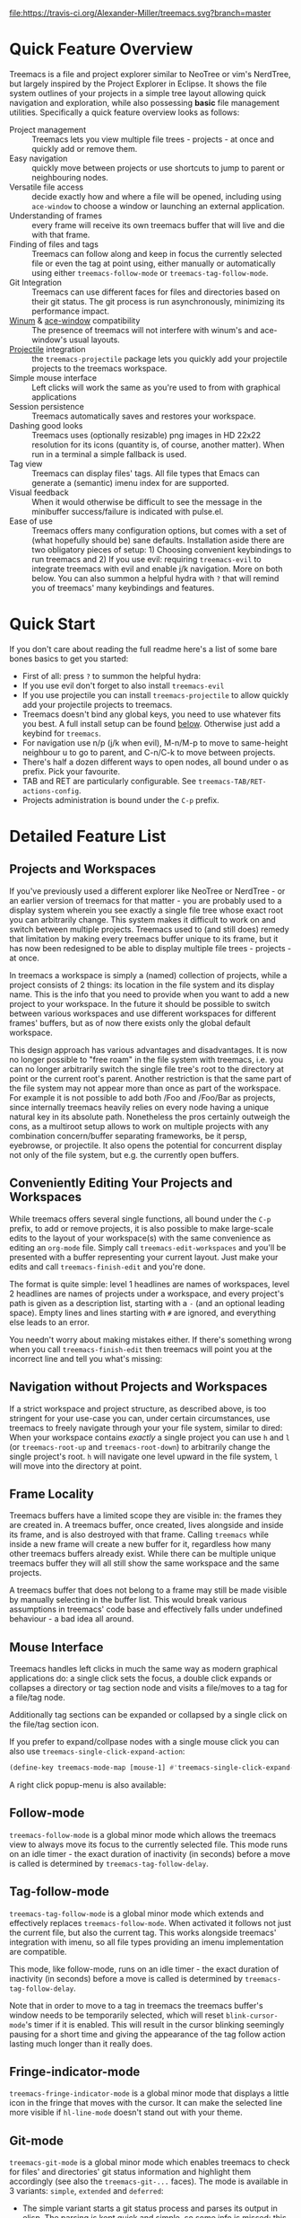 # -*- fill-column: 120 -*-
#+STARTUP: noinlineimages

[[https://gitter.im/treemacs/community][file:https://badges.gitter.im/Alexander-Miller/treemacs.png]]
[[https://melpa.org/#/treemacs][file:https://melpa.org/packages/treemacs-badge.svg]]
[[https://stable.melpa.org/#/treemacs][file:https://stable.melpa.org/packages/treemacs-badge.svg]]
[[https://travis-ci.org/Alexander-Miller/treemacs][file:https://travis-ci.org/Alexander-Miller/treemacs.svg?branch=master]]
[[http://spacemacs.org][file:https://cdn.rawgit.com/syl20bnr/spacemacs/442d025779da2f62fc86c2082703697714db6514/assets/spacemacs-badge.svg]]

* Treemacs - a tree layout file explorer for Emacs                                   :noexport:

[[file:screenshots/screenshot.png]]

* Content                                                                            :TOC:noexport:
- [[#quick-feature-overview][Quick Feature Overview]]
- [[#quick-start][Quick Start]]
- [[#detailed-feature-list][Detailed Feature List]]
   - [[#projects-and-workspaces][Projects and Workspaces]]
   - [[#conveniently-editing-your-projects-and-workspaces][Conveniently Editing Your Projects and Workspaces]]
   - [[#navigation-without-projects-and-workspaces][Navigation without Projects and Workspaces]]
   - [[#frame-locality][Frame Locality]]
   - [[#mouse-interface][Mouse Interface]]
   - [[#follow-mode][Follow-mode]]
   - [[#tag-follow-mode][Tag-follow-mode]]
   - [[#fringe-indicator-mode][Fringe-indicator-mode]]
   - [[#git-mode][Git-mode]]
   - [[#filewatch-mode][Filewatch-mode]]
   - [[#session-persistence][Session Persistence]]
   - [[#terminal-compatibility][Terminal Compatibility]]
   - [[#tag-view][Tag View]]
      - [[#ggtags][ggtags]]
   - [[#current-directory-awareness][Current-Directory Awareness]]
   - [[#tramp-support][Tramp Support]]
   - [[#org-support][Org support]]
   - [[#additional-packages][Additional Packages]]
      - [[#treemacs-evil][treemacs-evil]]
      - [[#treemacs-projectile][treemacs-projectile]]
      - [[#treemacs-magit][treemacs-magit]]
      - [[#treemacs-icons-dired][treemacs-icons-dired]]
   - [[#treemacs-as-a-framework][Treemacs as a Framework]]
- [[#installation][Installation]]
- [[#configuration][Configuration]]
   - [[#variables][Variables]]
   - [[#faces][Faces]]
   - [[#evil-compatibility][Evil compatibility]]
   - [[#custom-icons][Custom Icons]]
      - [[#directory-icons][Directory Icons]]
      - [[#tag-icons][Tag Icons]]
      - [[#file-icons][File Icons]]
      - [[#icons-according-to-auto-mode-alist][Icons according to ~auto-mode-alist~]]
      - [[#gui-vs-tui][GUI vs TUI]]
      - [[#resizing-icons][Resizing Icons]]
      - [[#indent-guide][Indent guide]]
- [[#keymap][Keymap]]
   - [[#unbound-functions][Unbound functions]]
   - [[#default-keymap][Default keymap]]
- [[#compatibility][Compatibility]]
- [[#faq][FAQ]]
- [[#contributing][Contributing]]
- [[#working-with-the-code-base][Working With The Code Base]]
- [[#dependencies][Dependencies]]

* Quick Feature Overview
Treemacs is a file and project explorer similar to NeoTree or vim's NerdTree, but largely inspired by the Project
Explorer in Eclipse. It shows the file system outlines of your projects in a simple tree layout allowing quick
navigation and exploration, while also possessing *basic* file management utilities. Specifically a quick feature
overview looks as follows:

 * Project management :: Treemacs lets you view multiple file trees - projects - at once and quickly add or remove them.
 * Easy navigation :: quickly move between projects or use shortcuts to jump to parent or neighbouring nodes.
 * Versatile file access :: decide exactly how and where a file will be opened, including using ~ace-window~ to choose
   a window or launching an external application.
 * Understanding of frames :: every frame will receive its own treemacs buffer that will live and die with that frame.
 * Finding of files and tags :: Treemacs can follow along and keep in focus the currently selected file or even the tag
   at point using, either manually or automatically using either ~treemacs-follow-mode~ or ~treemacs-tag-follow-mode~.
 * Git Integration :: Treemacs can use different faces for files and directories based on their git status.
   The git process is run asynchronously, minimizing its performance impact.
 * [[https://github.com/deb0ch/emacs-winum][Winum]] & [[https://github.com/abo-abo/ace-window][ace-window]] compatibility :: The presence of treemacs will not interfere with winum's and ace-window's
   usual layouts.
 * [[https://github.com/bbatsov/projectile][Projectile]] integration :: the ~treemacs-projectile~ package lets you quickly add your projectile projects to the
   treemacs workspace.
 * Simple mouse interface :: Left clicks will work the same as you're used to from with graphical applications
 * Session persistence :: Treemacs automatically saves and restores your workspace.
 * Dashing good looks :: Treemacs uses (optionally resizable) png images in HD 22x22 resolution for its icons (quantity
   is, of course, another matter). When run in a terminal a simple fallback is used.
 * Tag view :: Treemacs can display files' tags. All file types that Emacs can generate a (semantic) imenu index for are
   supported.
 * Visual feedback :: When it would otherwise be difficult to see the message in the minibuffer success/failure is
   indicated with pulse.el.
 * Ease of use :: Treemacs offers many configuration options, but comes with a set of (what hopefully should be) sane
   defaults. Installation aside there are two obligatory pieces of setup: 1) Choosing convenient keybindings to run
   treemacs and 2) If you use evil: requiring ~treemacs-evil~ to integrate treemacs with evil and enable j/k navigation.
   More on both below. You can also summon a helpful hydra with ~?~ that will remind you of treemacs' many keybindings
   and features.

* Quick Start
If you don't care about reading the full readme here's a list of some bare bones basics to get you started:
 * First of all: press ~?~ to summon the helpful hydra:
   [[file:screenshots/hydra.png]]
 * If you use evil don't forget to also install ~treemacs-evil~
 * If you use projectile you can install ~treemacs-projectile~ to allow quickly add your projectile projects to
   treemacs.
 * Treemacs doesn't bind any global keys, you need to use whatever fits you best. A full install setup can be found
   [[#installation][below]]. Otherwise just add a keybind for ~treemacs~.
 * For navigation use n/p (j/k when evil), M-n/M-p to move to same-height neighbour u to go to parent, and C-n/C-k to
   move between projects.
 * There's half a dozen different ways to open nodes, all bound under o as prefix. Pick your favourite.
 * TAB and RET are particularly configurable. See ~treemacs-TAB/RET-actions-config~.
 * Projects administration is bound under the ~C-p~ prefix.

* Detailed Feature List
** Projects and Workspaces
If you've previously used a different explorer like NeoTree or NerdTree - or an earlier version of treemacs for that
matter - you are probably used to a display system wherein you see exactly a single file tree whose exact root you can
arbitrarily change. This system makes it difficult to work on and switch between multiple projects. Treemacs used to
(and still does) remedy that limitation by making every treemacs buffer unique to its frame, but it has now been
redesigned to be able to display multiple file trees - projects - at once.

In treemacs a workspace is simply a (named) collection of projects, while a project consists of 2 things: its location
in the file system and its display name. This is the info that you need to provide when you want to add a new project to
your workspace. In the future it should be possible to switch between various workspaces and use different workspaces
for different frames' buffers, but as of now there exists only the global default workspace.

This design approach has various advantages and disadvantages. It is now no longer possible to "free roam" in the file
system with treemacs, i.e. you can no longer arbitrarily switch the single file tree's root to the directory at point or
the current root's parent. Another restriction is that the same part of the file system may not appear more than once as
part of the workspace. For example it is not possible to add both /Foo and /Foo/Bar as projects, since internally
treemacs heavily relies on every node having a unique natural key in its absolute path. Nonetheless the pros certainly
outweigh the cons, as a multiroot setup allows to work on multiple projects with any combination concern/buffer
separating frameworks, be it persp, eyebrowse, or projectile. It also opens the potential for concurrent display not
only of the file system, but e.g. the currently open buffers.
** Conveniently Editing Your Projects and Workspaces
While treemacs offers several single functions, all bound under the ~C-p~ prefix, to add or remove projects, it is also
possible to make large-scale edits to the layout of your workspace(s) with the same convenience as editing an ~org-mode~
file. Simply call ~treemacs-edit-workspaces~ and you'll be presented with a buffer representing your current layout.
Just make your edits and call ~treemacs-finish-edit~ and you're done.

The format is quite simple: level 1 headlines are names of workspaces, level 2 headlines are names of projects under a
workspace, and every project's path is given as a description list, starting with a ~-~ (and an optional leading space).
Empty lines and lines starting with ~#~ are ignored, and everything else leads to an error.

You needn't worry about making mistakes either. If there's something wrong when you call ~treemacs-finish-edit~ then
treemacs will point you at the incorrect line and tell you what's missing:

[[file:screenshots/workspace-edit.png]]

** Navigation without Projects and Workspaces
If a strict workspace and project structure, as described above, is too stringent for your use-case you can, under
certain circumstances, use treemacs to freely navigate through your your file system, similar to dired: When your
workspace contains /exactly/ a single project you can use ~h~ and ~l~ (or ~treemacs-root-up~ and ~treemacs-root-down~) to
arbitrarily change the single project's root. ~h~ will navigate one level upward in the file system, ~l~ will move into
the directory at point.

** Frame Locality
Treemacs buffers have a limited scope they are visible in: the frames they are created in. A treemacs buffer, once
created, lives alongside and inside its frame, and is also destroyed with that frame. Calling ~treemacs~ while inside a
new frame will create a new buffer for it, regardless how many other treemacs buffers already exist. While there can be
multiple unique treemacs buffer they will all still show the same workspace and the same projects.

A treemacs buffer that does not belong to a frame may still be made visible by manually selecting in the buffer list.
This would break various assumptions in treemacs' code base and effectively falls under undefined behaviour - a bad idea
all around.

** Mouse Interface
Treemacs handles left clicks in much the same way as modern graphical applications do: a single click sets the focus, a
double click expands or collapses a directory or tag section node and visits a file/moves to a tag for a file/tag node.

Additionally tag sections can be expanded or collapsed by a single click on the file/tag section icon.

If you prefer to expand/collpase nodes with a single mouse click you can also use ~treemacs-single-click-expand-action~:

#+BEGIN_SRC emacs-lisp
  (define-key treemacs-mode-map [mouse-1] #'treemacs-single-click-expand-action)
#+END_SRC

A right click popup-menu is also available:

[[file:screenshots/right-click.png]]

** Follow-mode
~treemacs-follow-mode~ is a global minor mode which allows the treemacs view to always move its focus to the currently
selected file. This mode runs on an idle timer - the exact duration of inactivity (in seconds) before a move is called
is determined by ~treemacs-tag-follow-delay~.

** Tag-follow-mode
~treemacs-tag-follow-mode~ is a global minor mode which extends and effectively replaces ~treemacs-follow-mode~. When
activated it follows not just the current file, but also the current tag. This works alongside treemacs' integration
with imenu, so all file types providing an imenu implementation are compatible.

This mode, like follow-mode, runs on an idle timer - the exact duration of inactivity (in seconds) before a move is
called is determined by ~treemacs-tag-follow-delay~.

Note that in order to move to a tag in treemacs the treemacs buffer's window needs to be temporarily selected, which
will reset ~blink-cursor-mode~'s timer if it is enabled. This will result in the cursor blinking seemingly pausing for a
short time and giving the appearance of the tag follow action lasting much longer than it really does.

** Fringe-indicator-mode
~treemacs-fringe-indicator-mode~ is a global minor mode that displays a little icon in the fringe that moves with the cursor.
It can make the selected line more visible if ~hl-line-mode~ doesn't stand out with your theme.
** Git-mode
~treemacs-git-mode~ is a global minor mode which enables treemacs to check for files' and directories' git status
information and highlight them accordingly (see also the ~treemacs-git-...~ faces). The mode is available in 3 variants:
~simple~, ~extended~ and ~deferred~:

 * The simple variant starts a git status process and parses its output in elisp. The parsing is kept quick and simple,
   so some info is missed: this version includes git status information only for files, but not directories.
 * The extended variant highlights both files and directories. This greatly increases the complexity and length of the
   parsing process, and is therefore done in an asynchronous python process for the sake of performance. The extended
   variant requires python3 to work.
 * The deferred variant is the same as extended, except the tasks of rendering nodes and highlighting them are
   separated. The former happens immediately, the latter after ~treemacs-deferred-git-apply-delay~ seconds of idle time.
   This may be faster (if not in truth then at least in appereance) as the git process is given a much greater amount of
   time to finish. The downside is that the effect of nodes changing their colors may be somewhat jarring, though this
   effect is largely mitigated due to the use of a caching layer.

 When called interactively ~treemacs-git-mode~ will ask for the variant to use. In lisp code an appropriate symbol can
 be directly passed to the minor mode function:

#+BEGIN_SRC emacs-lisp
  (treemacs-git-mode 'deferred)
#+END_SRC

All versions use an asynchronous git process and are optimized to not do more work than necessary, so their performance
cost should, for the most part, be the constant amount of time it takes to fork a subprocess. For repositories where
this is not the case ~treemacs-max-git-entries~ (default value 5000) will limit the number of git status entries
treemacs will process before ignoring the rest.

** Filewatch-mode
~treemacs-filewatch-mode~ is a global minor mode which enables treemacs to watch the files it is displaying for changes
and automatically refresh itself when it detects a change in the file system that it decides is relevant.

A change event is relevant for treemacs if a new file has been created or deleted or a file has been changed and
~treemacs-git-mode~ is enabled. Events caused by files that are ignored as per ~treemacs-ignored-file-predicates~ are
likewise counted as not relevant.

The refresh is not called immediately after an event was received, treemacs instead waits ~treemacs-file-event-delay~ ms
to see if any more files have changed to avoid having to refresh multiple times over a short period of time. Treemacs
will not refresh the entire view to make the detected changes visible, but will instead only make updates to the
directories where the change(s) happened. Using this mode is therefore by far not as expensive as a full refresh on
every change and save.

The mode only applies to directories opened *after* this mode has been activated. This means that to enable file
watching in an already existing treemacs buffer it needs to be killed and rebuilt. Turning off this mode is, on the
other hand, instantaneous - it will immediately turn off all existing file watch processes and outstanding refresh
actions.

_Known limitations_:
Staging and committing changes does not produce any file change events of its own, if you use ~treemacs-git-mode~ you
still need to do a manual refresh to see your files' faces go from 'changed' and 'untracked' to 'unchanged' after a
commit.

** Session Persistence
Treemacs' sessions - your workspace and the projects it contains - are saved when Emacs shuts down and restored when
treemacs is first loaded. This persistence process is fully automatic and independant, and should therefore be fully
compatible with ~desktop-save-mode~.

The persisted state is saved under ~user-emacs-directory/.cache/treemacs-persist~ by default. The exact file location
is saved in the variable ~treemacs-persist-file~.

** Terminal Compatibility
When run in a terminal treemacs will fall back to a much simpler rendering system, foregoing its usual png icons and
using simple ~+~ and ~-~ characters instead. The exact characters used are [[#custom-icons][highly customizable]].

** Tag View
Treemacs is able to display not only the file system, but also tags found in individual files. The tags list is sourced
using emacs' builtin imenu functionality, so all file types that emacs can generate an imenu index for are supported.

Imenu caches its result, so to avoid stale tag lists setting ~imenu-auto-rescan~ to t is recommended. Tags generated
with the help of ~semantic-mode~ are likewise supported.

*** ggtags

Treemacs can show the tags produced by ggtags if you switch a buffer's imenu index function to use ggtags:

#+BEGIN_SRC emacs-lisp
  (setq-local imenu-create-index-function #'ggtags-build-imenu-index)
#+END_SRC

** Current-Directory Awareness
Treemacs always sets the ~default-directory~ variable based on the (nearest) path at the current node, falling back to
your home directory when there is no node or path at point. That means that various commands like ~find-file~,
~magit-status~ or ~helm-projectile-ag~ will correctly act based on the current directory or project context.
** Tramp Support
Treemacs supports projects on remote directories, e.g. ~/scp:remote-server:path/to/directory~.

However tramp support has some restrictions: ~treemacs-use-collapsed-directories~ has no effect on remote directories.
** Org support
Treemacs supports storing links to its file nodes by means of ~org-store-link~.
** Additional Packages
Next to treemacs itself you can optionally install:

*** treemacs-evil
Must be installed and loaded if you use evil. The keybindings and the cursor will not be setup properly otherwise. It'll
also enable navigation with j/k instead of n/p.
*** treemacs-projectile
Allows to quickly add your projectile projects to the treemacs workspace.
*** treemacs-magit
A small utility package to fill the small gaps left by using filewatch-mode and git-mode in conjunction with magit: it
will inform treemacs about (un)staging of files and commits happening in magit.
*** treemacs-icons-dired
Allows you to use treemacs icons in dired buffers with ~treemacs-icons-dired-mode~:
[[file:screenshots/dired-icons.png]]
** Treemacs as a Framework
Treemacs can be extended to display arbitrary nodes as well as be used as a general rendering backend for any tree-like
structures. [[file:Extensions.org][See here]] for an extended tutorial and demonstration.
* Installation
Treemacs is included in Spacemacs (for now only on the dev branch). If you are using the development version of
Spacemacs you can simply add treemacs to ~dotspacemacs-configuration-layers~ to replace the default NeoTree. Check ~SPC
h SPC treemacs~ for details. Otherwise you will need to add treemacs to ~dotspacemacs-additional-packages~.

Treemacs is also available on MELPA. If you just want to quickly start using it grab the ~use-package~ example below,
and customize it as needed (remove ~treemacs-evil~ if you don't use it, customize the keybindings to you taste, etc).

Either way keep in mind that treemacs has /no default keybindings/ for its globally callable initialization functions. Each
user is supposed to select keybindings for functions like ~treemacs-find-file~ based on whatever they find convenient.

You can find an exhaustive overview of all functions, their keybindings and functions you need to bind yourself [[#keymap][below]].

The following ~use-package~ snippet includes a list of /all/ of treemacs' configuration variables in their default
setting. Setting them all yourself is not necessary, they are only listed here to encourage discoverability.

#+BEGIN_SRC emacs-lisp
  (use-package treemacs
    :ensure t
    :defer t
    :init
    (with-eval-after-load 'winum
      (define-key winum-keymap (kbd "M-0") #'treemacs-select-window))
    :config
    (progn
      (setq treemacs-collapse-dirs                 (if (executable-find "python3") 3 0)
            treemacs-deferred-git-apply-delay      0.5
            treemacs-display-in-side-window        t
            treemacs-eldoc-display                 t
            treemacs-file-event-delay              5000
            treemacs-file-follow-delay             0.2
            treemacs-follow-after-init             t
            treemacs-git-command-pipe              ""
            treemacs-goto-tag-strategy             'refetch-index
            treemacs-indentation                   2
            treemacs-indentation-string            " "
            treemacs-is-never-other-window         nil
            treemacs-max-git-entries               5000
            treemacs-missing-project-action        'ask
            treemacs-no-png-images                 nil
            treemacs-no-delete-other-windows       t
            treemacs-project-follow-cleanup        nil
            treemacs-persist-file                  (expand-file-name ".cache/treemacs-persist" user-emacs-directory)
            treemacs-recenter-distance             0.1
            treemacs-recenter-after-file-follow    nil
            treemacs-recenter-after-tag-follow     nil
            treemacs-recenter-after-project-jump   'always
            treemacs-recenter-after-project-expand 'on-distance
            treemacs-show-cursor                   nil
            treemacs-show-hidden-files             t
            treemacs-silent-filewatch              nil
            treemacs-silent-refresh                nil
            treemacs-sorting                       'alphabetic-desc
            treemacs-space-between-root-nodes      t
            treemacs-tag-follow-cleanup            t
            treemacs-tag-follow-delay              1.5
            treemacs-width                         35)

      ;; The default width and height of the icons is 22 pixels. If you are
      ;; using a Hi-DPI display, uncomment this to double the icon size.
      ;;(treemacs-resize-icons 44)

      (treemacs-follow-mode t)
      (treemacs-filewatch-mode t)
      (treemacs-fringe-indicator-mode t)
      (pcase (cons (not (null (executable-find "git")))
                   (not (null (executable-find "python3"))))
        (`(t . t)
         (treemacs-git-mode 'deferred))
        (`(t . _)
         (treemacs-git-mode 'simple))))
    :bind
    (:map global-map
          ("M-0"       . treemacs-select-window)
          ("C-x t 1"   . treemacs-delete-other-windows)
          ("C-x t t"   . treemacs)
          ("C-x t B"   . treemacs-bookmark)
          ("C-x t C-t" . treemacs-find-file)
          ("C-x t M-t" . treemacs-find-tag)))

  (use-package treemacs-evil
    :after treemacs evil
    :ensure t)

  (use-package treemacs-projectile
    :after treemacs projectile
    :ensure t)

  (use-package treemacs-icons-dired
    :after treemacs dired
    :ensure t
    :config (treemacs-icons-dired-mode))

  (use-package treemacs-magit
    :after treemacs magit
    :ensure t)
#+END_SRC

* Configuration
** Variables
Treemacs offers the following configuration options (~describe-variable~ will usually offers more details):

| Variable                               | Default                                     | Description                                                                                                                                                                                |
|----------------------------------------+---------------------------------------------+--------------------------------------------------------------------------------------------------------------------------------------------------------------------------------------------|
| treemacs-indentation                   | 2                                           | The number of times each level is indented in the file tree. If specified as '(INTEGER px), indentation will be a single INTEGER pixels wide space.                                        |
| treemacs-indentation-string            | " "                                         | The string that is used to create indentation when ~treemacs-indentation~ is not specified as pixels.                                                                                      |
| treemacs-width                         | 35                                          | Width of the treemacs window.                                                                                                                                                              |
| treemacs-show-hidden-files             | t                                           | Dotfiles will be shown if this is set to t and be hidden otherwise.                                                                                                                        |
| treemacs-follow-after-init             | nil                                         | When t follow the currently selected file after initializing the treemacs buffer, regardless of ~treemacs-follow-mode~ setting.                                                            |
| treemacs-sorting                       | alphabetic-asc                              | Indicates how treemacs will sort its files and directories. (Files will always be shown after directories.)                                                                                |
| treemacs-ignored-file-predicates       | (treemacs--std-ignore-file-predicate)       | List of predicates to test for files and directories ignored by Emacs. Ignored files will *never* be shown in the treemacs buffer.                                                         |
| treemacs-pre-file-insert-predicates    | nil                                         | List of predicates to test for files and directories not to be rendered. Unlike ~treemacs-ignored-file-predicates~ these predicates apply when files' git status information is available. |
| treemacs-file-event-delay              | 5000                                        | How long (in milliseconds) to collect file events before refreshing. See also ~treemacs-filewatch-mode~.                                                                                   |
| treemacs-goto-tag-strategy             | refetch-index                               | Indicates how to move to a tag when its buffer is dead.                                                                                                                                    |
| treemacs-default-visit-action          | treemacs-visit-node-no-split                | Default action for opening a node (e.g. file, directory, tag). ~treemacs-visit-file-default~ action in ~treemacs-*-actions-config~ calls this function.                                    |
| treemacs-RET-actions-config            | Prefers visiting nodes over closing/opening | Alist defining the behaviour of ~treemacs-RET-action~.                                                                                                                                     |
| treemacs-TAB-actions-config            | Prefers closing/opening nodes over visiting | Alist defining the behaviour of ~treemacs-TAB-action~.                                                                                                                                     |
| treemacs-doubleclick-actions-config    | Closes/opens tags and visits files          | Alist defining the behaviour of ~treemacs-doubleclick-action~.                                                                                                                             |
| treemacs-collapse-dirs                 | 0                                           | Collapse this many directories into one, when possible. A directory is collapsible when its content consists of nothing but another directory.                                             |
| treemacs-silent-refresh                | nil                                         | When non-nil a completed refresh will not be announced with a log message. This applies both to manual refreshing as well as automatic (due to ~treemacs-filewatch-mode~).                 |
| treemacs-silent-filewatch              | nil                                         | When non-nil a refresh due to ~filewatch-mode~ will cause no log message.                                                                                                                  |
| treemacs-is-never-other-window         | nil                                         | Prevents treemacs from being selected with ~other-window~.                                                                                                                                 |
| treemacs-position                      | left                                        | Position of treemacs buffer. Valid values are ~left~, ~right~.                                                                                                                             |
| treemacs-tag-follow-delay              | 1.5                                         | Delay in seconds of inactivity for ~treemacs-tag-follow-mode~ to trigger.                                                                                                                  |
| treemacs-tag-follow-cleanup            | t                                           | When non-nil ~treemacs-tag-follow-mode~ will keep only the current file's tags visible.                                                                                                    |
| treemacs-project-follow-cleanup        | nil                                         | When non-nil ~treemacs-follow-mode~ will keep only the current project expanded and all others closed.                                                                                     |
| treemacs-no-png-images                 | nil                                         | When non-nil treemacs will use TUI string icons even when running in a GUI.                                                                                                                |
| treemacs-python-executable             | (executable-find "python3")                 | Python 3 binary used by treemacs.                                                                                                                                                          |
| treemacs-recenter-after-file-follow    | nil                                         | Decides if and when to call ~recenter~ when ~treemacs-follow-mode~ moves to a new file.                                                                                                    |
| treemacs-recenter-after-tag-follow     | nil                                         | Decides if and when to call ~recenter~ when ~treemacs-tag-follow-mode~ moves to a new tag.                                                                                                 |
| treemacs-recenter-after-project-jump   | 'always                                     | Decides if and when to call ~recenter~ when navigating between projects.                                                                                                                   |
| treemacs-recenter-after-project-expand | 'on-distance                                | Decides if and when to call ~recenter~ when expanding a project node.                                                                                                                      |
| treemacs-recenter-distance             | 0.1                                         | Minimum distance from window top/bottom (0.1 = 10%) before treemacs calls ~recenter~ in tag/file-follow-mode.                                                                              |
| treemacs-pulse-on-success              | t                                           | When non-nil treemacs will pulse the current line as a success indicator, e.g. when creating a file.                                                                                       |
| treemacs-pulse-on-failure              | t                                           | When non-nil treemacs will pulse the current line as a failure indicator, e.g. when failing to find a file's tags.                                                                         |
| treemacs-elisp-imenu-expression        | [too large to list]                         | The imenu expression treemacs uses in elisp buffers.                                                                                                                                       |
| treemacs-persist-file                  | "~/.emacs.d/.cache/treemacs-persist"        | Path to the file treemacs uses to persist its state.                                                                                                                                       |
| treemacs-space-between-root-nodes      | t                                           | When non-nil treemacs will separate root nodes with an empty line.                                                                                                                         |
| treemacs-wrap-around                   | t                                           | When non-nil treemacs will wrap around at the buffer edges when moving between lines.                                                                                                      |
| treemacs--fringe-indicator-bitmap      | [vertical bar]                              | The fringe bitmap used by the fringe-indicator minor mode.                                                                                                                                 |
| treemacs-deferred-git-apply-delay      | 0.5                                         | Seconds of idle time for git highlighting to apply when using the deferred ~treemacs-git-mode~.                                                                                            |
| treemacs-file-follow-delay             | 0.2                                         | Delay in seconds of idle time for treemacs to follow the selected window.                                                                                                                  |
| treemacs-display-in-side-window        | t                                           | When non-nil treemacs will use a dedicated [[https://www.gnu.org/software/emacs/draft/manual/html_node/elisp/Side-Windows.html][side-window]].                                                                                                                                    |
| treemacs-max-git-entries               | 5000                                        | Maximum number of git status entries treemacs will process. Anything above that number will be ignored.                                                                                    |
| treemacs-missing-project-action        | ask                                         | When a persisted project is missing from filesystem, ~ask~ will prompt for action, ~keep~ will keep the project in the project list, and ~remove~ will remove it from it without prompt.   |
| treemacs-show-cursor                   | nil                                         | When non-nil the cursor will stay visible in the treemacs buffer.                                                                                                                          |
| treemacs-git-command-pipe              | ""                                          | Text to be appended to treemacs' git command. Useful for filtering with something like grep.                                                                                               |
| treemacs-no-delete-other-windows       | t                                           | Prevents the treemacs window from being deleted by commands like ~delete-other-windows~ and ~magit-status~.                                                                                |
| treemacs-eldoc-display                 | t                                           | Enables eldoc display of the file path at point. Requires ~eldoc-mode~.                                                                                                                    |

** Faces
Treemacs defines and uses the following faces:
| Face                                   | Based on                                         | Description                                                                  |
|----------------------------------------+--------------------------------------------------+------------------------------------------------------------------------------|
| treemacs-directory-face                | font-lock-function-name-face                     | Face used for directories.                                                   |
| treemacs-directory-collapsed-face      | treemacs-directory-face                          | Face used for collapsed part of directories.                                 |
| treemacs-file-face                     | default                                          | Face used for files.                                                         |
| treemacs-root-face                     | font-lock-constant-face                          | Face used for project roots.                                                 |
| treemacs-root-unreadable-face          | treemacs-root-face                               | Face used for local unreadable project roots.                                |
| treemacs-root-remote-face              | font-lock-function-name-face, treemacs-root-face | Face used for readable remote (Tramp) project roots.                         |
| treemacs-root-remote-unreadable-face   | treemacs-root-unreadable-face                    | Face used for unreadable remote (Tramp) project roots.                       |
| treemacs-root-remote-disconnected-face | warning, treemacs-root-face                      | Face used for disconnected remote (Tramp) project roots.                     |
| treemacs-tags-face                     | font-lock-builtin-face                           | Face used for tags.                                                          |
| treemacs-help-title-face               | font-lock-constant-face                          | Face used for the title of the helpful hydra.                                |
| treemacs-help-column-face              | font-lock-keyword-face                           | Face used for the column headers of the helpful hydra.                       |
| treemacs-git-*-face                    | various font lock faces                          | Faces used by treemacs for various git states.                               |
| treemacs-term-node-face                | font-lock-string-face                            | Face for directory node symbols used by treemacs when it runs in a terminal. |
| treemacs-on-success-pulse-face         | :fg #111111 :bg #669966                          | Pulse face used when pulsing on a successful action.                         |
| treemacs-on-failure-puse-face          | :fg #111111 :bg #ab3737                          | Pulse face used when pulsing on a failed action.                             |

** Evil compatibility
To make treemacs get along with evil-mode you need to install and load ~treemacs-evil~. It does not define any functions
or offer any configuration options, making sure it is loaded is sufficient.

** Custom Icons
The icons treemacs uses can be roughly divided into the following 3 groups (with the first 2 behaving identically). Each
group also makes further adjustments depending on whether treemacs is shown in a GUI or terminal frame. Changes to
icons, as described below, will takes place when a treemacs buffer is killed and rebuilt. Changes to icons can be
reverted by calling ~treemacs-reset-icons~.

*Important*: There is a restriction that all icons must must be exactly 2 characters long. That's including the space
that will separate an icon from the filename.

*** Directory Icons
These are the 2 icons used for expanded or closed directory nodes. They are stored in the variables ~treemacs-icon-open~
and ~treemacs-icon-closed~. Depending on whether the treemacs instance runs in a GUI or TUI they'll assume different
values stored in other variables:

| Variable               | Value in GUI               | Value in TUI                |
|------------------------+----------------------------+-----------------------------|
| ~treemacs-icon-open~   | ~treemacs-icon-open-png~   | ~treemacs-icon-open-text~   |
| ~treemacs-icon-closed~ | ~treemacs-icon-closed-png~ | ~treemacs-icon-closed-text~ |

To change the display of directory nodes you need to overwrite the values of the png/text variables. For example the
code to use Unicode icons to display directories in gui mode could look like this:

#+BEGIN_SRC emacs-lisp
  (with-eval-after-load "treemacs"
    (setq treemacs-icon-open-png   (propertize "⊖ " 'face 'treemacs-directory-face)
          treemacs-icon-closed-png (propertize "⊕ " 'face 'treemacs-directory-face)))
#+END_SRC

*** Tag Icons

Tag icons behave just like directory icons, except there's 3 of them: one for closed tag sections, one for open tag
sections and one for the tags proper:

| Variable                        | Value in GUI                        | Value in TUI                        |
|---------------------------------+-------------------------------------+-------------------------------------|
| ~treemacs-icop-tag-node-open~   | ~treemacs-icop-tag-node-open-png~   | ~treemacs-icop-tag-node-open-txt~   |
| ~treemacs-icon-tag-node-closed~ | ~treemacs-icon-tag-node-closed-png~ | ~treemacs-icon-tag-node-closed-txt~ |
| ~treemacs-icon-tag-leaf~        | ~treemacs-icon-tag-leaf-png~        | ~treemacs-icon-tag-leaf-txt~        |

Same as above, to change the display of tag nodes you need to overwrite the values of the png/text variables. For
example the code to use textual icons to display tags in gui mode could look like this:

#+BEGIN_SRC emacs-lisp
  (with-eval-after-load "treemacs"
    (setq treemacs-icon-tag-node-open-png   (propertize "− " 'face 'font-lock-keyword-face)
          treemacs-icon-tag-node-closed-png (propertize "+ " 'face 'font-lock-keyword-face)
          treemacs-icon-tag-leaf-png        (propertize "🞄 " 'face 'font-lock-keyword-face)))
#+END_SRC

*** File Icons

First of all if you have an icon you'd like to make use of in treemacs my preferred solution is very much for you to
open a pull request (adding a new icon is a one-liner in treemacs-visuals.el, see the last part of the [[#contributing][Contributing]]
section) or an issue to let me know about a good icon I can add.

If that's not possible or if you'd like to use something like ~all-the-icons.el~ (which isn't used in treemacs by
default due to iconic fonts not being monospaced and therefore oftentimes looking uneven) treemacs offers the option to
use your own custom file icons.

File icons are implemented differently than the other icon groups. They too exist as variables, usually named like
~treemacs-icon-html~, but the selection process happens through a hashtable - ~treemacs-icons-hash~ - which maps file
extensions to their icons. Note that treemacs has a very loose definition of what constitutes a file extension - it's
either everything past the last period, or just the file's full name if there is no period. This makes it possible to
match file names like '.gitignore' and 'Makefile'. Extensions are not case-sensitive and will be downcased when their
icons is to be retrieved.

There is also the special case of ~treemacs-icon-fallback~, which is used when a file extension has no specific icon
assigned to it. It takes the value ~treemacs-icon-text~ in a GUI and ~treemacs-icon-fallback-text~ in a TUI.

While it is possible to directly push a mapping to ~treemacs-icons-hash~ treemacs also offers the utility function
~treemacs-define-custom-icon~. It takes as its arguments an icon (a string) and as ~&rest~ a list of file extension to
use the icon for. Already present icons for the given extensions will be overwritten.

Using it would look like this:

#+BEGIN_SRC emacs-lisp
  (with-eval-after-load "treemacs"
    (defvar treemacs-custom-html-icon (all-the-icons-icon-for-file "name.html"))
    (treemacs-define-custom-icon treemacs-custom-html-icon "html" "htm"))
#+END_SRC

*** Icons according to ~auto-mode-alist~
For some file extensions, like ".cc" or ".hh", it is not immediately obvious which major mode will open these files, and
thus which icon they should be assigned. Treemacs offers the option that automate this decision based on
~auto-mode-alist~. You can use the function ~treemacs-map-icons-with-auto-mode-alist~ to change the assigned icons for a
list of file extensions based on the major mode the icons are mapped to in ~auto-mode-alist~.

~treemacs-map-icons-with-auto-mode-alist~ takes 2 arguments: first a list of file extensions, then an alist that decides
which icon should be used for which mapped major mode. For example the code to decide the icons for ".hh" and ".cc"
files with ~auto-mode-alist~ would look like this:

#+BEGIN_SRC emacs-lisp
  (with-eval-after-load "treemacs"
    (treemacs-map-icons-with-auto-mode-alist
      '(".cc" ".hh")
      '((c-mode . treemacs-icon-c)
        (c++-mode . treemacs-icon-cpp))))
#+END_SRC

*** GUI vs TUI
It is possible to force treemacs to use the simple TUI icons in GUI mode by setting ~treemacs-no-png-images~ to t.

*** Resizing Icons
If your emacs has been compiled with imagemagick support you can arbitrarily change the size of treemacs' icons by
(interactively) calling ~treemacs-resize-icons~.
*** Indent guide
Not really part of the icons, but a useful visual feature nonetheless: An indent guide like effect can be created by
selecting appropriate values for ~treemacs-indentation~ and ~treemacs-indentation-string~:

#+BEGIN_SRC emacs-lisp
  (setq treemacs-indentation-string (propertize " ⫶ " 'face 'font-lock-comment-face)
        treemacs-indentation 1)
#+END_SRC

* Keymap
** Unbound functions
These functions are not bound to any keys by default. It's left up to users to find the most convenient key binds.

| Action                                   | Description                                                                |
|------------------------------------------+----------------------------------------------------------------------------|
| treemacs                                 | Show/Hide/Initialize treemacs.                                             |
| treemacs-bookmark                        | Find a bookmark in treemacs.                                               |
| treemacs-find-file                       | Find and focus the current file in treemacs.                               |
| treemacs-find-tag                        | Find and focus the current tag in treemacs.                                |
| treemacs-select-window                   | Select the treemacs window if it is visible. Call ~treemacs~ if it is not. |
| treemacs-delete-other-windows            | Same as ~delete-other-windows~, but will not delete the treemacs window.   |
| treemacs-show-changelog                  | Opens a buffer showing the changelog.                                      |
|------------------------------------------+----------------------------------------------------------------------------|
| treemacs-projectile                      | Add a project from projectile to treemacs.                                 |
| treemacs-add-and-display-current-project | Add current project to treemacs and open it.                               |

** Default keymap
By default Treemacs's keymap looks as follows:

| Key               | Action                                           | Description                                                                                                    |
|-------------------+--------------------------------------------------+----------------------------------------------------------------------------------------------------------------|
| ?                 | treemacs-helpful-hydra                           | Summon the helpful hydra to show you the treemacs keymap.                                                      |
| j/n               | treemacs-next-line                               | Go to the next line.                                                                                           |
| k/p               | treemacs-previous-line                           | Go to the previous line.                                                                                       |
| M-J/N             | treemacs-next-line-other-window                  | Go to the next line in ~next-window~.                                                                          |
| M-K/P             | treemacs-previous-line-other-window              | Go to the previous line in ~next-window~..                                                                     |
| <PgUp>            | treemacs-next-page-other-window                  | Go to the next page in ~next-window~.                                                                          |
| <PgDn>            | treemacs-previous-page-other-window              | Go to the previous page in ~next-window~..                                                                     |
| M-j/M-n           | treemacs-next-neighbour                          | Go to the next same-level neighbour of the current node.                                                       |
| M-k/M-p           | treemacs-previous-neighbour                      | Go to the previous same-level neighbour of the current node.                                                   |
| u                 | treemacs-goto-parent-node                        | Go to parent of node at point, if possible.                                                                    |
| C-p C-p a         | treemacs-add-project-to-workspace                | Select a new project to add to the treemacs workspace.                                                         |
| C-p C-p p         | treemacs-projectile                              | Select a projectile project to add to the workspace.                                                           |
| C-p C-p d         | treemacs-remove-project-from-workspace           | Remove project at point from the workspace.                                                                    |
| C-p C-p r         | treemacs-rename-project                          | Rename project at point.                                                                                       |
| C-p C-p c c       | treemacs-collapse-project                        | Collapse project at point.                                                                                     |
| C-p C-p c o/S-TAB | treemacs-collapse-all-projects                   | Collapse all projects.                                                                                         |
| C-p C-p c o       | treemacs-collapse-all-projects                   | Collapse all projects except the project at point.                                                             |
| <M-Up>            | treemacs-move-project-up                         | Switch positions of project at point and the one above it.                                                     |
| <M-Down>          | treemacs-move-project-down                       | Switch positions of project at point and the one below it.                                                     |
| th                | treemacs-toggle-show-dotfiles                    | Toggle the hiding and displaying of dotfiles.                                                                  |
| tw                | treemacs-toggle-fixed-width                      | Toggle whether the treemacs window should have a fixed width. See also treemacs-width.                         |
| tf                | treemacs-follow-mode                             | Toggle ~treemacs-follow-mode~.                                                                                 |
| ta                | treemacs-filewatch-mode                          | Toggle ~treemacs-filewatch-mode~.                                                                              |
| tv                | treemacs-fringe-indicator-mode                   | Toggle ~treemacs-fringe-indicator-mode~.                                                                       |
| w                 | treemacs-set-width                               | Set a new value for the width of the treemacs window.                                                          |
| RET               | treemacs-RET-action                              | Run the action defined in ~treemacs-RET-actions-config~ for the current node.                                  |
| TAB               | treemacs-TAB-action                              | Run the action defined in ~treemacs-TAB-actions-config~ for the current node.                                  |
| g/r/gr            | treemacs-refresh                                 | Refresh the project at point.                                                                                  |
| d                 | treemacs-delete                                  | Delete node at point.                                                                                          |
| R                 | treemacs-rename                                  | Rename node at point.                                                                                          |
| cf                | treemacs-create-file                             | Create a file.                                                                                                 |
| cd                | treemacs-create-dir                              | Create a directory.                                                                                            |
| q                 | treemacs-quit                                    | Hide the treemacs window.                                                                                      |
| Q                 | treemacs-kill-buffer                             | Delete the treemacs buffer.                                                                                    |
| ov                | treemacs-visit-node-vertical-split               | Open current file or tag by vertically splitting ~next-window~.                                                |
| oh                | treemacs-visit-node-horizontal-split             | Open current file or tag by horizontally splitting ~next-window~.                                              |
| oo/RET            | treemacs-visit-node-no-split                     | Open current file or tag, performing no split and using ~next-window~ directly.                                |
| oaa               | treemacs-visit-node-ace                          | Open current file or tag, using ace-window to decide which window to open the file in.                         |
| oah               | treemacs-visit-node-ace-horizontal-split         | Open current file or tag by horizontally splitting a window selected by ace-window.                            |
| oav               | treemacs-visit-node-ace-vertical-split           | Open current file or tag by vertically splitting a window selected by ace-window.                              |
| or                | treemacs-visit-node-in-most-recently-used-window | Open current file or tag in the most recently used window.                                                     |
| ox                | treemacs-visit-node-in-external-application      | Open current file according to its mime type in an external application. Linux, Windows and Mac are supported. |
| P                 | treemacs-peek                                    | Peek at the file (or tag) at point without fully opening it.                                                   |
| yy                | treemacs-copy-path-at-point                      | Copy the absolute path of the node at point.                                                                   |
| yr                | treemacs-copy-project-root                       | Copy the absolute path of the project root for the node at point.                                              |
| yf                | treemacs-copy-file                               | Copy the file at point.                                                                                        |
| m                 | treemacs-move-file                               | Move the file at point.                                                                                        |
| s                 | treemacs-resort                                  | Set a new value for ~treemacs-sorting~.                                                                        |
| b                 | treemacs-add-bookmark                            | Bookmark the currently selected files's, dir's or tag's location.                                              |
| h                 | treemacs-root-up                                 | Move treemacs' root one level upward. Only works with a single project in the workspace.                       |
| l                 | treemacs-root-down                               | Move treemacs' root into the directory at point. Only works with a single project in the workspace.            |
| H                 | treemacs-collapse-parent-node                    | Collapse the parent of the node at point.                                                                      |

* Compatibility
The correctness of treemacs' display behaviour is, to a large degree, ensured through window properties and reacting to
changes in the window configuration. The packages most likely to cause trouble for treemacs are therefore those that
interfere with Emacs' buffer spawning and window splitting behaviour. Treemacs is included in Spacemacs and I am a
Spacemacs user, therefore treemacs guarantees first-class support & compatibility for window-managing packages used in
Spacemacs, namely [[https://github.com/Bad-ptr/persp-mode.el][persp]], [[https://github.com/wasamasa/eyebrowse][eyebrowse]], [[https://github.com/m2ym/popwin-el][popwin]] and [[https://github.com/bmag/emacs-purpose][window-purpose]], as well as [[https://github.com/wasamasa/shackle][shackle]]. For everything else there may be
issues and, depending on the complexity of the problem, I may decide it is not worth fixing.

Aside from this there are the following known incompatibilities:

 * Any package invoking ~font-lock-ensure~ in the treemacs buffer. This will reset the faces of treemacs' buttons (once)
   and is a known [[https://debbugs.gnu.org/cgi/bugreport.cgi?bug=28599][emacs bug]].
 * A possible cause of this issue using an old version of swiper.
 * Rainbow mode activated in treemacs will likewise produce this behaviour. Make sure not to include rainbow-mode as
   part of ~special-mode-hook~, since this is the mode ~treemacs-mode~ is derived from.

* FAQ
 * How do I hide files I don't want to see?

   You need to define a predicate function and add it to ~treemacs-ignored-file-predicates~. This function accepts two
   arguments, a file's name and its absolute path, and must return non-nil when treemacs should hide that file.

   For example the code to ignore files eiter called "foo" or located in "/x/y/z/" would look like this:

   #+BEGIN_SRC emacs-lisp
     (with-eval-after-load 'treemacs

       (defun treemacs-ignore-example (filename absolute-path)
         (or (string-equal filename "foo")
             (string-prefix-p "/x/y/z/" absolute-path)))

       (add-to-list 'treemacs-ignored-file-predicates #'treemacs-ignore-example))
   #+END_SRC

 * How do I keep treemacs from showing files that are ignored by git?

   Short answer:

   #+BEGIN_SRC emacs-lisp
     (with-eval-after-load 'treemacs
       (add-to-list 'treemacs-pre-file-insert-predicates #'treemacs-is-file-git-ignored?))
   #+END_SRC

   A slightly longer explanation about how you can hook into the render process can be found in the documentation string
   of ~treemacs-pre-file-insert-predicates~.

 * Why am I seeing no file icons and only +/- for directories?

   Treemacs will permanently fall back on its simple TUI icons if it detects that the emacs instance it is run in cannot
   create images. You can test this by evaluating ~(create-image "" 'png)~. If this code returns an error like "Invalid
   image type ´png´" your emacs does not support images.

 * How do I get treemacs to stop telling me when it's been refreshed, especially with filewatch-mode?

   See ~treemacs-silent-refresh~ and ~treemacs-silent-filewatch~.

 * ENOSPC / No space left on device

   You may run into this error when you use filewatch-mode. The solution is to increase the number of allowed user
   watches, as described in [[https://stackoverflow.com/questions/16748737/grunt-watch-error-waiting-fatal-error-watch-enospc][this link]]. You'll also want to see what's responsible for setting all those file watches in
   the first place, since treemacs only watches the directories it is displaying and so won't produce more than a couple
   dozen watches at best.

 * Why is treemacs warning me about not being able to find some background colors and falling back to something else?

   Treemacs needs those colors to make sure that background colors of its icons correctly align with hl-line-mode. Png
   images' backgrounds are not highlighted by hl-line-mode by default, treemacs is manually correcting this every time
   hl-line's overlay is moved. To make that correction work it needs to know two colors: the current theme's ~default~
   background, and its ~hl-line~ background color. If treemacs cannot find hl-lines's background color it falls back to
   the default background color. If it cannot even find the default background it will fall back to #2d2d31. The
   warnings serve to inform you of that fallback.

   If your theme does not define a required color you can set it yourself before treemacs loads like this:

   #+BEGIN_SRC emacs-lisp
     (set-face-attribute 'hl-line nil :background "#333333")
   #+END_SRC

   If you just want to disable the warnings you can do so by defining the variable ~treemacs-no-load-time-warnings~. Its
   exact value is irrelevant, all that matters is that it exists at all. Since the warnings are issues when treemacs is
   first being loaded the variable must be defined *before* treemacs is initialized. This is best achieved by adding the
   line ~(defvar treemacs-no-load-time-warnings t)~ to treemacs' use-package ~:init~ block.

 * Can I expand *everything* under a node?

   Yes, you just need to expand it with a [[https://www.emacswiki.org/emacs/PrefixArgument][prefix argument]]. Closing nodes with a prefix argument works as well. In this
   case treemacs will forget about the nodes opened below the one that was closed and not reopen them automatically.

* Contributing
Contributions are very much welcome, but should fit the general scope and style of treemacs. The following is a list of
guidelines that should be met (exceptions confirm the rule):

 - There should be one commit per feature.
 - Commit messages should start with a note in brackets that roughly describes the area the commit relates to, for
   example ~[Icons]~ if you add an icon.
 - Code must be in the right place (what with the codebase being split in many small files). If there is no right place
   it probably goes into treemacs-core-utils.el which is where all the general implementation details go.
 - New features must be documented in the readme (for example mentioning new config options in the [[#variables][Config Table]]).
 - There must not be any compiler warnings.
 - The test suite must pass.

Treemacs uses cask to setup a local testing environment and a Makefile that simplifies compiling and testing the
codebase. First run ~cask install~ to locally pull treemacs' dependencies. Then you can use the following Makefile
targets:

 - make prepare :: Downloads and updates Cask's dependencies. Is a dependency of the ~test~ and ~compile~ targets.
 - make compile :: Compiles the code base (and treats compiler warnings as errors).
 - make clean :: Removes the generated .elc files.
 - make lint :: Runs first ~compile~ then ~clean~, even if the former fails.
 - make test :: Runs the testsuite, once in a graphical environment and once in the terminal.

Finally if you want to just add an icon you can take [[https://github.com/Alexander-Miller/treemacs/commit/94df3e36af865dab2c76b549b1a61f418e3bf5be][this commit]] as an example (though the icons have since been moved
into their own module in ~treemacs-icons.el~).

* Working With The Code Base

If you want to delve into the treemacs' code base, check out [[https://github.com/Alexander-Miller/treemacs/wiki][the wiki]] for some general pointers.

* Dependencies
 * emacs >= 25.2
 * f.el
 * s.el
 * dash
 * cl-lib
 * ace-window
 * pfuture
 * ht
 * hydra
 * (optionally) evil
 * (optionally) projectile
 * (optionally) winum
 * (optionally) python(3)
